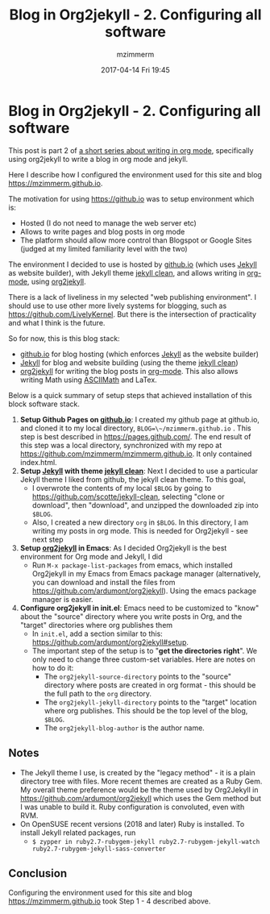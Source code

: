 #+STARTUP: showall
#+STARTUP: hidestars
#+OPTIONS: H:5 num:t tags:nil toc:nil timestamps:t
#+LAYOUT: post
#+AUTHOR: mzimmerm
#+DATE: 2017-04-14 Fri 19:45
#+TITLE: Blog in Org2jekyll - 2. Configuring all software
#+DESCRIPTION: Part 2 of Org Blog series
#+TAGS: org_mode org2jekyll
#+CATEGORIES: org_mode org2jekyll
#+COMMENTS: true

* Blog in Org2jekyll - 2. Configuring all software

This post is part 2 of [[post-jekyll:blog-in-org-2-jekyll---1.-motivation.org][a short series about writing in org mode]], specifically using org2jekyll to write a blog in org mode and jekyll.

Here I describe how I configured the environment used for this site and blog https://mzimmerm.github.io. 

The motivation for using https://github.io was to setup environment which is:

- Hosted (I do not need to manage the web server etc)
- Allows to write pages and blog posts in org mode
- The platform should allow more control than Blogspot or Google Sites (judged at my limited familiarity level with the two)

The environment I decided to use is hosted by [[https://github.io][github.io]] (which uses [[https://jekyllrb.com/][Jekyll]] as website builder), with Jekyll theme [[https://github.com/scotte/jekyll-clean][jekyll clean]], and allows writing in [[http://orgmode.org/][org-mode]], using  [[https://github.com/ardumont/org2jekyll][org2jekyll]]. 

There is a lack of liveliness in my selected "web publishing environment". I should use to use other more lively systems for blogging, such as https://github.com/LivelyKernel. But there is the intersection of practicality and what I think is the future. 

So for now, this is this blog stack:

- [[https://github.io][github.io]] for blog hosting (which enforces [[https://jekyllrb.com/][Jekyll]] as the website builder)
- [[https://jekyllrb.com/][Jekyll]] for blog and website building (using the theme [[https://github.com/scotte/jekyll-clean][jekyll clean]])
- [[https://github.com/ardumont/org2jekyll][org2jekyll]] for writing the blog posts in [[http://orgmode.org/][org-mode]]. This also allows writing Math using [[http://asciimath.org/][ASCIIMath]] and LaTex.

Below is a quick summary of setup steps that achieved installation of this block software stack.

1) *Setup Github Pages on [[https://github.io][github.io]]*: I created my github page at github.io, and cloned it to my local directory, ~BLOG=\~/mzimmerm.github.io~ . This step is best described in https://pages.github.com/. The end result of this step was a local directory, synchronized with my repo at https://github.com/mzimmerm/mzimmerm.github.io. It only contained index.html. 
2) *Setup [[https://jekyllrb.com][Jekyll]] with theme [[https://github.com/scotte/jekyll-clean][jekyll clean]]*: Next I decided to use a particular Jekyll theme I liked from github, the jekyll clean theme. To this goal,
   - I overwrote the contents of my local ~$BLOG~ by going to  https://github.com/scotte/jekyll-clean, selecting "clone or download", then "download", and unzipped the downloaded zip into ~$BLOG~.
   - Also, I created a new directory ~org~ in ~$BLOG~. In this directory, I am writing my posts in org mode. This is needed for Org2jekyll - see next step
3) *Setup [[https://github.com/ardumont/org2jekyll][org2jekyll]] in Emacs*: As I decided Org2jekyll is the best environment for Org mode and Jekyll, I did
   - Run ~M-x package-list-packages~ from emacs, which installed Org2jekyll in my Emacs from Emacs package manager (alternatively, you can download and install the files from https://github.com/ardumont/org2jekyll). Using the emacs package manager is easier.
4) *Configure org2jekyll in init.el*: Emacs need to be customized to "know" about the "source" directory where you write posts in Org, and the "target" directories where org publishes them 
   - In ~init.el~, add a section similar to this:  https://github.com/ardumont/org2jekyll#setup. 
   - The important step of the setup is to "*get the directories right*". We only need to change three custom-set variables. Here are notes on how to do it:
     - The ~org2jekyll-source-directory~ points to the "source" directory where posts are created in org format - this should be the full path to the ~org~ directory.
     - The ~org2jekyll-jekyll-directory~ points to the "target" location where org publishes. This should be the top level of the blog, ~$BLOG~.
     - The ~org2jekyll-blog-author~ is the author name.

** Notes

- The Jekyll theme I use, is created by the "legacy method" - it is a plain directory tree with files. More recent themes are created as a Ruby Gem. My overall theme preference would be the theme used by Org2Jekyll in https://github.com/ardumont/org2jekyll which uses the Gem method but I was unable to build it. Ruby configuration is convoluted, even with RVM.
- On OpenSUSE recent versions (2018 and later) Ruby is installed. To install Jekyll related packages, run
  - ~$ zypper in ruby2.7-rubygem-jekyll ruby2.7-rubygem-jekyll-watch ruby2.7-rubygem-jekyll-sass-converter~

  
** Conclusion

Configuring the environment used for this site and blog https://mzimmerm.github.io took Step 1 - 4 described above.

